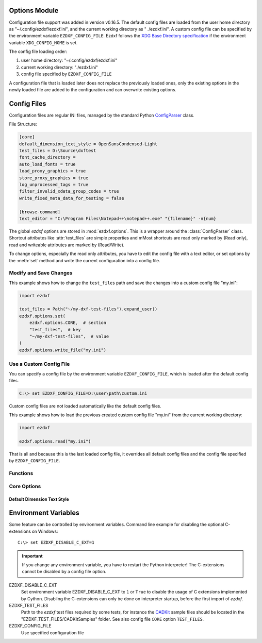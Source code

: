 Options Module
==============

Configuration file support was added in version v0.16.5. The default
config files are loaded from the user home directory as
"~/.config/ezdxf/ezdxf.ini", and the current working directory as "
./ezdxf.ini". A custom config file can be specified  by the
environment variable ``EZDXF_CONFIG_FILE``. Ezdxf follows the
`XDG Base Directory specification`_ if the environment variable
``XDG_CONFIG_HOME`` is set.

The config file loading order:

1. user home directory: "~/.config/ezdxf/ezdxf.ini"
2. current working directory: "./ezdxf.ini"
3. config file specified by ``EZDXF_CONFIG_FILE``

A configuration file that is loaded later does not replace the previously loaded
ones, only the existing options in the newly loaded file are added to the
configuration and can overwrite existing options.

.. _config_file:

Config Files
============

Configuration files are regular INI files, managed by the standard Python
`ConfigParser`_ class.

File Structure:

.. code:: INI

    [core]
    default_dimension_text_style = OpenSansCondensed-Light
    test_files = D:\Source\dxftest
    font_cache_directory =
    auto_load_fonts = true
    load_proxy_graphics = true
    store_proxy_graphics = true
    log_unprocessed_tags = true
    filter_invalid_xdata_group_codes = true
    write_fixed_meta_data_for_testing = false

    [browse-command]
    text_editor = "C:\Program Files\Notepad++\notepad++.exe" "{filename}" -n{num}


.. module:: ezdxf.options

The global `ezdxf` options are stored in :mod:`ezdxf.options`. This is a wrapper
around the :class:`ConfigParser` class. Shortcut attributes like :attr:`test_files`
are simple properties and mMost shortcuts are read only marked by (Read only),
read and writeable attributes are marked by (Read/Write).

To change options, especially the read only attributes, you have to edit the
config file with a text editor, or set options by the :meth:`set` method and
write the current configuration into a config file.

Modify and Save Changes
-----------------------

This example shows how to change the ``test_files`` path and save the
changes into a custom config file "my.ini":

.. code-block:: Python

    import ezdxf

    test_files = Path("~/my-dxf-test-files").expand_user()
    ezdxf.options.set(
        ezdxf.options.CORE,  # section
        "test_files",  # key
        "~/my-dxf-test-files",  # value
    )
    ezdxf.options.write_file("my.ini")

.. _use_a_custom_config_file:

Use a Custom Config File
------------------------

You can specify a config file by the environment variable
``EZDXF_CONFIG_FILE``, which is loaded after the default config files.

.. code-block:: Text

    C:\> set EZDXF_CONFIG_FILE=D:\user\path\custom.ini

Custom config files are not loaded automatically like the default config files.

This example shows how to load the previous created custom config file "my.ini"
from the current working directory:

.. code-block:: Python

    import ezdxf

    ezdxf.options.read("my.ini")

That is all and because this is the last loaded config file, it overrides all
default config files and the config file specified by ``EZDXF_CONFIG_FILE``.

Functions
---------

.. function:: set(section: str, key: str, value: str)

    Set option `key` in `section` to `values` as string.

.. function:: get(section: str, key: str, default: str = "")

    Get option `key` in `section` as string.

.. function:: get_bool(section: str, key: str, default: bool = False)

    Get option `key` in `section` as bool.

.. function:: write(fp: TextIO)

    Write configuration into given file object `fp`, the file object
    must be a writeable text file with "utf8" encoding.

.. function:: write_file(filename: str = "ezdxf.ini")

    Write current configuration into file `filename`, default is "ezdxf.ini" in
    the current working directory.

.. function:: write_home_config()

    Write configuration into file "~/.config/ezdxf/ezdxf.ini",
    ``$XDG_CONFIG_HOME`` is supported if set.

.. function:: read_file(filename: str)

    Append content from config file `filename`, but does not reset the
    configuration.

.. function:: print()

    Print configuration to `stdout`.

.. function:: reset()

    Factory reset, delete default config files "ezdxf.ini" in the current
    working and in the user home directory "~/.config/ezdxf",
    ``$XDG_CONFIG_HOME`` is supported if set.

.. function:: preserve_proxy_graphics(state=True)

    Enable/disable proxy graphic load/store support by setting the
    options ``load_proxy_graphics`` and ``store_proxy_graphics`` to `state`.

.. attribute:: loaded_config_files

    Returns the loaded config files as tuple for :class:`Path`
    objects.

Core Options
------------

Default Dimension Text Style
++++++++++++++++++++++++++++

.. attribute:: default_dimension_text_style

    (Read only) Default text style for Dimensions, default value is ``OpenSansCondensed-Light``.

.. attribute:: use_matplotlib

    (Read/Write) Activate/deactivate Matplotlib support (e.g. for testing) if
    Matplotlib is installed, else :attr:`use_matplotlib` is always ``False``.

.. attribute:: font_cache_directory

    (Read/Write) Get/set the font cache directory, if the directory is an empty
    string, the bundled font cache is used. Expands "~" construct automatically.

    This example shows, how to create an external font cache in directory
    ``"~/.cache/ezdxf"``. This has to be done only once after `ezdxf` was
    installed, or to add new installed fonts to the cache.
    This requires Matplotlib:

    .. code-block:: Python

        import ezdxf
        from ezdxf.tools import fonts

        # xdg_path() returns "$XDG_CACHE_HOME/ezdxf" or "~/.cache/ezdxf" if
        # $XDG_CACHE_HOME is not set
        font_cache_dir = ezdxf.options.xdg_path("XDG_CACHE_HOME", ".cache")
        fonts.build_system_font_cache(path=font_cache_dir)
        ezdxf.options.font_cache_directory = font_cache_dir
        # Save changes to the default config file "~/.config/ezdxf/ezdxf.ini"
        # to load the font cache always from the new location.
        ezdxf.options.write_home_config()


.. attribute:: filter_invalid_xdata_group_codes

    (Read only) Filter invalid XDATA group codes, default value is ``False``.

.. attribute:: log_unprocessed_tags

    (Read/Write) Log unprocessed DXF tags for debugging, default value is
    ``True``.

.. attribute:: write_fixed_meta_data_for_testing

    (Read/Write) Enable this option to always create same meta data for testing
    scenarios, e.g. to use a diff like tool to compare DXF documents,
    default is ``False``.

.. attribute:: load_proxy_graphics

    (Read only) Load proxy graphics if ``True``, default is ``False``.

.. attribute:: store_proxy_graphics

    (Read only)  Export proxy graphics if ``True``, default is ``False``.

.. attribute:: test_files

    (Read only) Returns the path to the `ezdxf` test files, expands "~" construct
    automatically.

.. attribute:: test_files_path

    (Read only) Path to test files as :class:`pathlib.Path` object.


.. _environment_variables:

Environment Variables
=====================

Some feature can be controlled by environment variables. Command line example
for disabling the optional C-extensions on Windows::

    C:\> set EZDXF_DISABLE_C_EXT=1

.. important::

    If you change any environment variable, you have to restart
    the Python interpreter! The C-extensions cannot be disabled by a config
    file option.

EZDXF_DISABLE_C_EXT
    Set environment variable EZDXF_DISABLE_C_EXT to ``1`` or ``True`` to disable
    the usage of C extensions implemented by Cython. Disabling the C-extensions
    can only be done on interpreter startup, before the first import of `ezdxf`.

EZDXF_TEST_FILES
    Path to the `ezdxf` test files required by some tests, for instance the
    `CADKit`_ sample files should be located in the
    "EZDXF_TEST_FILES/CADKitSamples" folder. See also config file
    ``CORE`` option ``TEST_FILES``.

EZDXF_CONFIG_FILE
    Use specified configuration file

.. _CADKit: https://cadkit.blogspot.com/p/sample-dxf-files.html?view=magazine
.. _ConfigParser: https://docs.python.org/3/library/configparser.html
.. _XDG Base Directory specification: https://specifications.freedesktop.org/basedir-spec/basedir-spec-latest.html